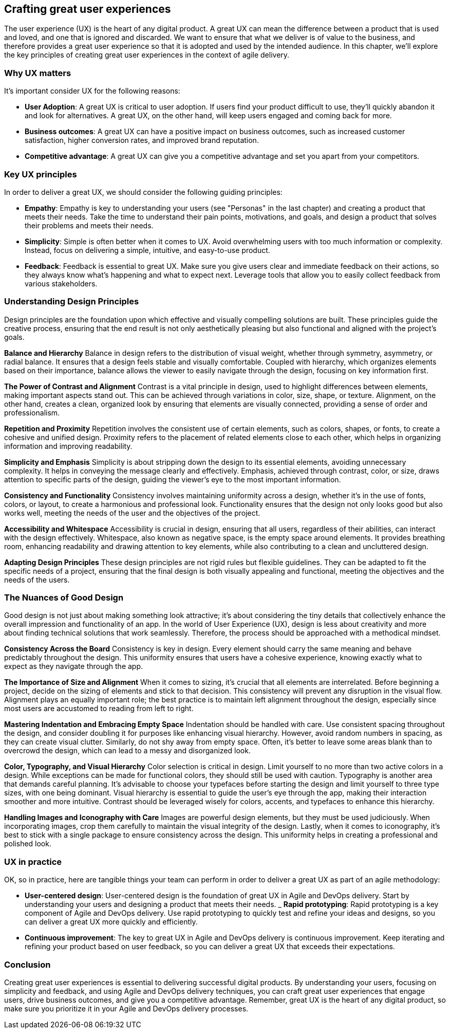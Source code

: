 == Crafting great user experiences

The user experience (UX) is the heart of any digital product. A great UX can mean the difference between a product that is used and loved, and one that is ignored and discarded. We want to ensure that what we deliver is of value to the business, and therefore provides a great user experience so that it is adopted and used by the intended audience. In this chapter, we'll explore the key principles of creating great user experiences in the context of agile delivery.

=== Why UX matters

It's important consider UX for the following reasons:

- *User Adoption*: A great UX is critical to user adoption. If users find your product difficult to use, they'll quickly abandon it and look for alternatives. A great UX, on the other hand, will keep users engaged and coming back for more.
- *Business outcomes*: A great UX can have a positive impact on business outcomes, such as increased customer satisfaction, higher conversion rates, and improved brand reputation.
- *Competitive advantage*: A great UX can give you a competitive advantage and set you apart from your competitors.

=== Key UX principles

In order to deliver a great UX, we should consider the following guiding principles:

- *Empathy*: Empathy is key to understanding your users (see "Personas" in the last chapter) and creating a product that meets their needs. Take the time to understand their pain points, motivations, and goals, and design a product that solves their problems and meets their needs.
- *Simplicity*: Simple is often better when it comes to UX. Avoid overwhelming users with too much information or complexity. Instead, focus on delivering a simple, intuitive, and easy-to-use product.
- *Feedback*: Feedback is essential to great UX. Make sure you give users clear and immediate feedback on their actions, so they always know what's happening and what to expect next. Leverage tools that allow you to easily collect feedback from various stakeholders.

=== Understanding Design Principles

Design principles are the foundation upon which effective and visually compelling solutions are built. These principles guide the creative process, ensuring that the end result is not only aesthetically pleasing but also functional and aligned with the project's goals.

*Balance and Hierarchy*
Balance in design refers to the distribution of visual weight, whether through symmetry, asymmetry, or radial balance. It ensures that a design feels stable and visually comfortable. Coupled with hierarchy, which organizes elements based on their importance, balance allows the viewer to easily navigate through the design, focusing on key information first.

*The Power of Contrast and Alignment*
Contrast is a vital principle in design, used to highlight differences between elements, making important aspects stand out. This can be achieved through variations in color, size, shape, or texture. Alignment, on the other hand, creates a clean, organized look by ensuring that elements are visually connected, providing a sense of order and professionalism.

*Repetition and Proximity*
Repetition involves the consistent use of certain elements, such as colors, shapes, or fonts, to create a cohesive and unified design. Proximity refers to the placement of related elements close to each other, which helps in organizing information and improving readability.

*Simplicity and Emphasis*
Simplicity is about stripping down the design to its essential elements, avoiding unnecessary complexity. It helps in conveying the message clearly and effectively. Emphasis, achieved through contrast, color, or size, draws attention to specific parts of the design, guiding the viewer's eye to the most important information.

*Consistency and Functionality*
Consistency involves maintaining uniformity across a design, whether it’s in the use of fonts, colors, or layout, to create a harmonious and professional look. Functionality ensures that the design not only looks good but also works well, meeting the needs of the user and the objectives of the project.

*Accessibility and Whitespace*
Accessibility is crucial in design, ensuring that all users, regardless of their abilities, can interact with the design effectively. Whitespace, also known as negative space, is the empty space around elements. It provides breathing room, enhancing readability and drawing attention to key elements, while also contributing to a clean and uncluttered design.

*Adapting Design Principles*
These design principles are not rigid rules but flexible guidelines. They can be adapted to fit the specific needs of a project, ensuring that the final design is both visually appealing and functional, meeting the objectives and the needs of the users.

=== The Nuances of Good Design

Good design is not just about making something look attractive; it’s about considering the tiny details that collectively enhance the overall impression and functionality of an app. In the world of User Experience (UX), design is less about creativity and more about finding technical solutions that work seamlessly. Therefore, the process should be approached with a methodical mindset.

*Consistency Across the Board*
Consistency is key in design. Every element should carry the same meaning and behave predictably throughout the design. This uniformity ensures that users have a cohesive experience, knowing exactly what to expect as they navigate through the app.

*The Importance of Size and Alignment*
When it comes to sizing, it’s crucial that all elements are interrelated. Before beginning a project, decide on the sizing of elements and stick to that decision. This consistency will prevent any disruption in the visual flow. Alignment plays an equally important role; the best practice is to maintain left alignment throughout the design, especially since most users are accustomed to reading from left to right.

*Mastering Indentation and Embracing Empty Space*
Indentation should be handled with care. Use consistent spacing throughout the design, and consider doubling it for purposes like enhancing visual hierarchy. However, avoid random numbers in spacing, as they can create visual clutter. Similarly, do not shy away from empty space. Often, it’s better to leave some areas blank than to overcrowd the design, which can lead to a messy and disorganized look.

*Color, Typography, and Visual Hierarchy*
Color selection is critical in design. Limit yourself to no more than two active colors in a design. While exceptions can be made for functional colors, they should still be used with caution. Typography is another area that demands careful planning. It’s advisable to choose your typefaces before starting the design and limit yourself to three type sizes, with one being dominant. Visual hierarchy is essential to guide the user’s eye through the app, making their interaction smoother and more intuitive. Contrast should be leveraged wisely for colors, accents, and typefaces to enhance this hierarchy.

*Handling Images and Iconography with Care*
Images are powerful design elements, but they must be used judiciously. When incorporating images, crop them carefully to maintain the visual integrity of the design. Lastly, when it comes to iconography, it’s best to stick with a single package to ensure consistency across the design. This uniformity helps in creating a professional and polished look.

=== UX in practice

OK, so in practice, here are tangible things your team can perform in order to deliver a great UX as part of an agile methodology:

- *User-centered design*: User-centered design is the foundation of great UX in Agile and DevOps delivery. Start by understanding your users and designing a product that meets their needs.
_ *Rapid prototyping*: Rapid prototyping is a key component of Agile and DevOps delivery. Use rapid prototyping to quickly test and refine your ideas and designs, so you can deliver a great UX more quickly and efficiently.
- *Continuous improvement*: The key to great UX in Agile and DevOps delivery is continuous improvement. Keep iterating and refining your product based on user feedback, so you can deliver a great UX that exceeds their expectations.

=== Conclusion

Creating great user experiences is essential to delivering successful digital products. By understanding your users, focusing on simplicity and feedback, and using Agile and DevOps delivery techniques, you can craft great user experiences that engage users, drive business outcomes, and give you a competitive advantage. Remember, great UX is the heart of any digital product, so make sure you prioritize it in your Agile and DevOps delivery processes.
